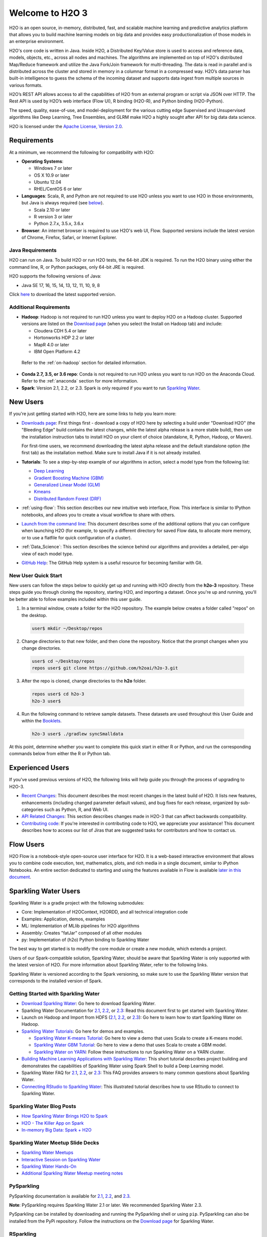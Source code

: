 Welcome to H2O 3
================

H2O is an open source, in-memory, distributed, fast, and scalable machine learning and predictive analytics platform that allows you to build machine learning models on big data and provides easy productionalization of those models in an enterprise environment.

H2O's core code is written in Java. Inside H2O, a Distributed Key/Value store is used to access and reference data, models, objects, etc., across all nodes and machines. The algorithms are implemented on top of H2O's distributed Map/Reduce framework and utilize the Java Fork/Join framework for multi-threading. The data is read in parallel and is distributed across the cluster and stored in memory in a columnar format in a compressed way. H2O’s data parser has built-in intelligence to guess the schema of the incoming dataset and supports data ingest from multiple sources in various formats.

H2O’s REST API allows access to all the capabilities of H2O from an external program or script via JSON over HTTP. The Rest API is used by H2O’s web interface (Flow UI), R binding (H2O-R), and Python binding (H2O-Python).

The speed, quality, ease-of-use, and model-deployment for the various cutting edge Supervised and Unsupervised algorithms like Deep Learning, Tree Ensembles, and GLRM make H2O a highly sought after API for big data data science.

H2O is licensed under the `Apache License, Version 2.0 <http://www.apache.org/licenses/LICENSE-2.0>`_.

Requirements
------------

At a minimum, we recommend the following for compatibility with H2O:

-  **Operating Systems**:

   -  Windows 7 or later
   -  OS X 10.9 or later
   -  Ubuntu 12.04
   -  RHEL/CentOS 6 or later

-  **Languages**: Scala, R, and Python are not required to use H2O unless you want to use H2O in those environments, but Java is always required (see `below <http://docs.h2o.ai/h2o/latest-stable/h2o-docs/welcome.html#java-requirements>`__).

   -  Scala 2.10 or later
   -  R version 3 or later
   -  Python 2.7.x, 3.5.x, 3.6.x 

-  **Browser**: An internet browser is required to use H2O's web UI, Flow. Supported versions include the latest version of Chrome, Firefox, Safari, or Internet Explorer.

Java Requirements
~~~~~~~~~~~~~~~~~

H2O can run on Java. To build H2O or run H2O tests, the 64-bit JDK is required. To run the H2O binary using either the command line, R, or Python packages, only 64-bit JRE is required.

H2O supports the following versions of Java: 

- Java SE 17, 16, 15, 14, 13, 12, 11, 10, 9, 8

Click `here <https://jdk.java.net/archive/>`__ to download the latest supported version.

Additional Requirements
~~~~~~~~~~~~~~~~~~~~~~~

-  **Hadoop**: Hadoop is not required to run H2O unless you want to deploy H2O on a Hadoop cluster. Supported versions are listed on the `Download page <http://www.h2o.ai/download/>`_ (when you select the Install on Hadoop tab) and include:

   -  Cloudera CDH 5.4 or later
   -  Hortonworks HDP 2.2 or later
   -  MapR 4.0 or later
   -  IBM Open Platform 4.2

  Refer to the :ref:`on-hadoop` section for detailed information.

-  **Conda 2.7, 3.5, or 3.6 repo**: Conda is not required to run H2O unless you want to run H2O on the Anaconda Cloud. Refer to the :ref:`anaconda` section for more information.

-  **Spark**: Version 2.1, 2.2, or 2.3. Spark is only required if you want to run `Sparkling Water <https://github.com/h2oai/sparkling-water>`__.


New Users
---------

If you're just getting started with H2O, here are some links to help you
learn more:

-  `Downloads page <http://www.h2o.ai/download/>`_: First things first - download a copy of H2O here by selecting a build under "Download H2O" (the "Bleeding Edge" build contains the latest changes, while the latest alpha release is a more stable build), then use the installation instruction tabs to install H2O on your client of choice (standalone, R, Python, Hadoop, or Maven).

   For first-time users, we recommend downloading the latest alpha release and the default standalone option (the first tab) as the installation method. Make sure to install Java if it is not already installed.

-  **Tutorials**: To see a step-by-step example of our algorithms in action, select a model type from the following list:

   -  `Deep Learning <https://github.com/h2oai/h2o-3/blob/master/h2o-docs/src/product/tutorials/dl/dl.md>`_
   -  `Gradient Boosting Machine (GBM) <https://github.com/h2oai/h2o-3/blob/master/h2o-docs/src/product/tutorials/gbm/gbm.md>`_
   -  `Generalized Linear Model (GLM) <https://github.com/h2oai/h2o-3/blob/master/h2o-docs/src/product/tutorials/glm/glm.md>`_
   -  `Kmeans <https://github.com/h2oai/h2o-3/blob/master/h2o-docs/src/product/tutorials/kmeans/kmeans.md>`_
   -  `Distributed Random Forest (DRF) <https://github.com/h2oai/h2o-3/blob/master/h2o-docs/src/product/tutorials/rf/rf.md>`_

-  :ref:`using-flow`: This section describes our new intuitive web interface, Flow. This interface is similar to IPython notebooks, and allows you to create a visual workflow to share with others.

-  `Launch from the command line <https://github.com/h2oai/h2o-3/blob/master/h2o-docs/src/product/howto/H2O-DevCmdLine.md>`_: This document describes some of the additional options that you can configure when launching H2O (for example, to specify a different directory for saved Flow data, to allocate more memory, or to use a flatfile for quick configuration of a cluster).

-  :ref:`Data_Science`: This section describes the science behind our algorithms and provides a detailed, per-algo view of each model type.

-  `GitHub Help <https://help.github.com/>`_: The GitHub Help system is a useful resource for becoming familiar with Git.

New User Quick Start
~~~~~~~~~~~~~~~~~~~~

New users can follow the steps below to quickly get up and running with H2O directly from the **h2o-3** repository. These steps guide you through cloning the repository, starting H2O, and importing a dataset. Once you're up and running, you'll be better able to follow examples included within this user guide.

1. In a terminal window, create a folder for the H2O repository. The example below creates a folder called "repos" on the desktop.

 .. code-block:: bash

   user$ mkdir ~/Desktop/repos

2. Change directories to that new folder, and then clone the repository. Notice that the prompt changes when you change directories.

 .. code-block:: bash

    user$ cd ~/Desktop/repos
    repos user$ git clone https://github.com/h2oai/h2o-3.git

3. After the repo is cloned, change directories to the **h2o** folder.

 .. code-block:: bash

    repos user$ cd h2o-3
    h2o-3 user$

4. Run the following command to retrieve sample datasets. These datasets are used throughout this User Guide and within the `Booklets <http://www.h2o.ai/resources/>`_.

 .. code-block:: bash

   h2o-3 user$ ./gradlew syncSmalldata

At this point, determine whether you want to complete this quick start in either R or Python, and run the corresponding commands below from either the R or Python tab.

.. tabs::
   .. code-tab:: r R

        # Download and install R:
        # 1. Go to http://cran.r-project.org/mirrors.html.
        # 2. Select your closest local mirror.
        # 3. Select your operating system (Linux, OS X, or Windows).
        # 4. Depending on your OS, download the appropriate file, along with any required packages.
        # 5. When the download is complete, unzip the file and install.

        # Start R
        h2o-3 user$ r
        ...
        Type 'demo()' for some demos, 'help()' for on-line help, or
        'help.start()' for an HTML browser interface to help.
        Type 'q()' to quit R.
        >

        # Copy and paste the following commands in R to download dependency packages.
        > pkgs <- c("methods", "statmod", "stats", "graphics", "RCurl", "jsonlite", "tools", "utils")
        > for (pkg in pkgs) {if (! (pkg %in% rownames(installed.packages()))) { install.packages(pkg) }}

        # Run the following command to load the H2O:
        > library(h2o)

        # Run the following command to initialize H2O on your local machine (single-node cluster) using all available CPUs.
        > h2o.init()
     
        # Import the Iris (with headers) dataset.
        > path <- "smalldata/iris/iris_wheader.csv"
        > iris <- h2o.importFile(path)

        # View a summary of the imported dataset.
        > print(iris)

          sepal_len    sepal_wid    petal_len    petal_wid        class
        -----------  -----------  -----------  -----------  -----------
                5.1          3.5          1.4          0.2  Iris-setosa
                4.9          3            1.4          0.2  Iris-setosa
                4.7          3.2          1.3          0.2  Iris-setosa
                4.6          3.1          1.5          0.2  Iris-setosa
                5            3.6          1.4          0.2  Iris-setosa
                5.4          3.9          1.7          0.4  Iris-setosa
                4.6          3.4          1.4          0.3  Iris-setosa
                5            3.4          1.5          0.2  Iris-setosa
                4.4          2.9          1.4          0.2  Iris-setosa
                4.9          3.1          1.5          0.1  Iris-setosa
        [150 rows x 5 columns]
        >

   .. code-tab:: python

      # Before starting Python, run the following commands to install dependencies.
      # Prepend these commands with `sudo` only if necessary:
      # h2o-3 user$ [sudo] pip install -U requests
      # h2o-3 user$ [sudo] pip install -U tabulate
      # h2o-3 user$ [sudo] pip install -U future

      # Start python:
      # h2o-3 user$ python

      # Run the following commands to import the H2O module:
      >>> import h2o

      # Run the following command to initialize H2O on your local machine (single-node cluster):
      >>> h2o.init()

      # If desired, run the GLM, GBM, or Deep Learning demo(s):
      >>> h2o.demo("glm")
      >>> h2o.demo("gbm")
      >>> h2o.demo("deeplearning")

      # Import the Iris (with headers) dataset:
      >>> path = "smalldata/iris/iris_wheader.csv"
      >>> iris = h2o.import_file(path=path)

      # View a summary of the imported dataset:
      >>> iris.summary
      # sepal_len    sepal_wid    petal_len    petal_wid    class
      # 5.1          3.5          1.4          0.2          Iris-setosa
      # 4.9          3            1.4          0.2          Iris-setosa
      # 4.7          3.2          1.3          0.2          Iris-setosa
      # 4.6          3.1          1.5          0.2          Iris-setosa
      # 5            3.6          1.4          0.2          Iris-setosa
      # 5.4          3.9          1.7          0.4          Iris-setosa
      # 4.6          3.4          1.4          0.3          Iris-setosa
      # 5            3.4          1.5          0.2          Iris-setosa
      # 4.4          2.9          1.4          0.2          Iris-setosa
      # 4.9          3.1          1.5          0.1          Iris-setosa
      #
      # [150 rows x 5 columns]
      # <bound method H2OFrame.summary of >



Experienced Users
-----------------

If you've used previous versions of H2O, the following links will help guide you through the process of upgrading to H2O-3.

-  `Recent Changes <https://github.com/h2oai/h2o-3/blob/master/Changes.md>`_: This document describes the most recent changes in the latest build of H2O. It lists new features, enhancements (including changed parameter default values), and bug fixes for each release, organized by sub-categories such as Python, R, and Web UI.

-  `API Related Changes <api-changes.html>`__: This section describes changes made in H2O-3 that can affect backwards compatibility. 

-  `Contributing code <https://github.com/h2oai/h2o-3/blob/master/CONTRIBUTING.md>`_: If you're interested in contributing code to H2O, we appreciate your assistance! This document describes how to access our list of Jiras that are suggested tasks for contributors and how to contact us.

Flow Users
----------

H2O Flow is a notebook-style open-source user interface for H2O. It is a web-based interactive environment that allows you to combine code execution, text, mathematics, plots, and rich media in a single document, similar to iPython Notebooks. An entire section dedicated to starting and using the features available in Flow is available `later in this document <flow.html>`__.

Sparkling Water Users
---------------------

Sparkling Water is a gradle project with the following submodules:

-  Core: Implementation of H2OContext, H2ORDD, and all technical
   integration code
-  Examples: Application, demos, examples
-  ML: Implementation of MLlib pipelines for H2O algorithms
-  Assembly: Creates "fatJar" composed of all other modules
-  py: Implementation of (h2o) Python binding to Sparkling Water

The best way to get started is to modify the core module or create a new module, which extends a project.

Users of our Spark-compatible solution, Sparkling Water, should be aware that Sparkling Water is only supported with the latest version of H2O. For more information about Sparkling Water, refer to the following links.

Sparkling Water is versioned according to the Spark versioning, so make sure to use the Sparkling Water version that corresponds to the installed version of Spark.

Getting Started with Sparkling Water
~~~~~~~~~~~~~~~~~~~~~~~~~~~~~~~~~~~~

-  `Download Sparkling Water <http://www.h2o.ai/download/>`_: Go here to download Sparkling Water.

-  Sparkling Water Documentation for `2.1 <http://docs.h2o.ai/sparkling-water/2.1/latest-stable/doc/index.html>`__, `2.2 <http://docs.h2o.ai/sparkling-water/2.2/latest-stable/doc/index.html>`__, or `2.3 <http://docs.h2o.ai/sparkling-water/2.3/latest-stable/doc/index.html>`__: Read this document first to get started with Sparkling Water.

-  Launch on Hadoop and Import from HDFS (`2.1 <http://docs.h2o.ai/sparkling-water/2.1/latest-stable/doc/devel/integ_tests.html>`__, `2.2 <http://docs.h2o.ai/sparkling-water/2.2/latest-stable/doc/devel/integ_tests.html>`__, or `2.3 <http://docs.h2o.ai/sparkling-water/2.3/latest-stable/doc/devel/integ_tests.html>`__): Go here to learn how to start Sparkling Water on Hadoop.

-  `Sparkling Water Tutorials <https://github.com/h2oai/sparkling-water/tree/master/examples>`_: Go here for demos and examples.

   -  `Sparkling Water K-means Tutorial <https://github.com/h2oai/sparkling-water/blob/master/examples/src/main/scala/org/apache/spark/examples/h2o/ProstateDemo.scala>`_: Go here to view a demo that uses Scala to create a K-means model.

   -  `Sparkling Water GBM Tutorial <https://github.com/h2oai/sparkling-water/blob/master/examples/src/main/scala/org/apache/spark/examples/h2o/CitiBikeSharingDemo.scala>`_: Go here to view a demo that uses Scala to create a GBM model.

   - `Sparkling Water on YARN <https://www.h2o.ai/blog/sparkling-water-on-yarn-example/>`_: Follow these instructions to run Sparkling Water on a YARN cluster.

-  `Building Machine Learning Applications with Sparkling Water <http://docs.h2o.ai/h2o-tutorials/latest-stable/tutorials/sparkling-water/index.html>`_: This short tutorial describes project building and demonstrates the capabilities of Sparkling Water using Spark Shell to build a Deep Learning model.

-  Sparkling Water FAQ for `2.1 <http://docs.h2o.ai/sparkling-water/2.1/latest-stable/doc/FAQ.html>`__, `2.2 <http://docs.h2o.ai/sparkling-water/2.2/latest-stable/doc/FAQ.html>`__, or `2.3 <http://docs.h2o.ai/sparkling-water/2.3/latest-stable/doc/FAQ.html>`__: This FAQ provides answers to many common questions about Sparkling Water.

-  `Connecting RStudio to Sparkling Water <https://github.com/h2oai/h2o-3/blob/master/h2o-docs/src/product/howto/Connecting_RStudio_to_Sparkling_Water.md>`_: This illustrated tutorial describes how to use RStudio to connect to Sparkling Water.

Sparkling Water Blog Posts
~~~~~~~~~~~~~~~~~~~~~~~~~~~~

-  `How Sparkling Water Brings H2O to Spark <https://www.h2o.ai/blog/how-sparkling-water-brings-h2o-to-spark/>`_

-  `H2O - The Killer App on Spark <https://www.h2o.ai/blog/h2o-killer-application-spark/>`_

-  `In-memory Big Data: Spark + H2O <https://www.h2o.ai/blog/spark-h2o/>`_

Sparkling Water Meetup Slide Decks
~~~~~~~~~~~~~~~~~~~~~~~~~~~~~~~~~~

-  `Sparkling Water Meetups <http://www.slideshare.net/0xdata/spa-43755759>`_

-  `Interactive Session on Sparkling Water <http://www.slideshare.net/0xdata/2014-12-17meetup>`_

-  `Sparkling Water Hands-On <http://www.slideshare.net/0xdata/2014-09-30sparklingwaterhandson>`_

-  `Additional Sparkling Water Meetup meeting notes <https://github.com/h2oai/sparkling-water/tree/master/examples/meetups>`_


PySparkling
~~~~~~~~~~~~

PySparkling documentation is available for `2.1 <http://docs.h2o.ai/sparkling-water/2.1/latest-stable/doc/pysparkling.html>`__, `2.2 <http://docs.h2o.ai/sparkling-water/2.2/latest-stable/doc/pysparkling.html>`__, and `2.3 <http://docs.h2o.ai/sparkling-water/2.3/latest-stable/doc/pysparkling.html>`__.

**Note**: PySparkling requires Sparkling Water 2.1 or later. We recommended Sparkling Water 2.3. 

PySparkling can be installed by downloading and running the PySparkling shell or using ``pip``. PySparkling can also be installed from the PyPi repository. Follow the instructions on the `Download page <http://h2o.ai/download>`__ for Sparkling Water.

RSparkling
~~~~~~~~~~

The rsparkling R package is an extension package for sparklyr that creates an R front-end for the Sparkling Water package from H2O. This provides an interface to H2O’s high performance, distributed machine learning algorithms on Spark using R.

This package implements basic functionality (creating an H2OContext, showing the H2O Flow interface, and converting between Spark DataFrames and H2O Frames). The main purpose of this package is to provide a connector between sparklyr and H2O’s machine learning algorithms.

The rsparkling package uses sparklyr for Spark job deployment and initialization of Sparkling Water. After that, users can use the regular H2O R package for modeling. 

Refer to the `Sparkling Water User Guide <http://docs.h2o.ai/#sparkling-water>`__ for more information.

Python Users
--------------

Pythonistas will be glad to know that H2O now provides support for this popular programming language. Python users can also use H2O with IPython notebooks. For more information, refer to the following links.

-  Instructions for using H2O with Python are available in the `Downloading and Installing H2O <downloading.html#install-in-python>`__ section and on the `H2O Download page <http://www.h2o.ai/download>`__. Select the version you want to install (latest stable release or nightly build), then click the **Install in Python** tab.

-  `Python docs <../h2o-py/docs/index.html>`_: This document represents the definitive guide to using
   Python with H2O.

-   `Grid Search in Python <https://github.com/h2oai/h2o-3/blob/master/h2o-py/demos/H2O_tutorial_eeg_eyestate.ipynb>`_: This notebook demonstrates the use of grid search in Python.

.. _anaconda:

Anaconda Cloud Users
~~~~~~~~~~~~~~~~~~~~

You can run H2O in an Anaconda Cloud environment. Conda 2.7, 3.5, and 3.6 repos are supported as are a number of H2O versions. Refer to `https://anaconda.org/h2oai/h2o/files <https://anaconda.org/h2oai/h2o/files>`__ to view a list of available H2O versions. Anaconda users can refer to the `Install on Anaconda Cloud <downloading.html#install-on-anaconda-cloud>`__ section for information about installing H2O in an Anaconda Cloud.

R Users
-------

Currently, the only version of R that is known to be incompatible with H2O is R version 3.1.0 (codename "Spring Dance"). If you are using that version, we recommend upgrading the R version before using H2O.

To check which version of H2O is installed in R, use ``versions::installed.versions("h2o")``.

-  `R User HTML <../h2o-r/docs/index.html>`__ and `R User PDF <../h2o-r/h2o_package.pdf>`__ Documentation: This document contains all commands in the H2O package for R, including examples and arguments. It represents the definitive guide to using H2O in R.

-  `Connecting RStudio to Sparkling Water <https://github.com/h2oai/h2o-3/blob/master/h2o-docs/src/product/howto/Connecting_RStudio_to_Sparkling_Water.md>`_: This illustrated tutorial describes how to use RStudio to connect to Sparkling Water.

-  `RStudio Cheat Sheet <https://github.com/rstudio/cheatsheets/raw/master/h2o.pdf>`__: Download this PDF to keep as a quick reference when using H2O in R.  

**Note**: If you are running R on Linux, then you must install ``libcurl``, which allows H2O to communicate with R. We also recommend disabling SElinux and any firewalls, at least initially until you have confirmed H2O can initialize.

- On Ubuntu, run: ``apt-get install libcurl4-openssl-dev``
- On CentOs, run: ``yum install libcurl-devel``

API Users
---------

API users will be happy to know that the APIs have been more thoroughly documented in the latest release of H2O and additional capabilities (such as exporting weights and biases for Deep Learning models) have been added.

REST APIs are generated immediately out of the code, allowing users to implement machine learning in many ways. For example, REST APIs could be used to call a model created by sensor data and to set up auto-alerts if the sensor data falls below a specified threshold.

-  `H2O 3 REST API Overview <https://github.com/h2oai/h2o-3/blob/master/h2o-docs/src/api/REST/h2o_3_rest_api_overview.md>`_: This document describes how the REST API commands are used in H2O, versioning, experimental APIs, verbs, status codes, formats, schemas, payloads, metadata, and examples.

-  `REST API Reference <rest-api-reference.html>`_: This document represents the definitive guide to the H2O REST API.

-  `REST API Schema Reference <rest-api-reference.html#schema-reference>`_: This document represents the definitive guide to the H2O REST API schemas.

Java Users
--------------

H2O-3 is supported with Java 8 and later. For Java developers, the following resources will help you create your own custom app that uses H2O.

-  `H2O Core Java Developer Documentation <../h2o-core/javadoc/index.html>`_: The definitive Java API guide
   for the core components of H2O.

-  `H2O Algos Java Developer Documentation <../h2o-algos/javadoc/index.html>`_: The definitive Java API guide
   for the algorithms used by H2O.

-  `h2o-genmodel (POJO/MOJO) Javadoc <../h2o-genmodel/javadoc/index.html>`_: Provides a step-by-step guide to creating and implementing POJOs or MOJOs in a Java application.

Developers
----------

If you're looking to use H2O to help you develop your own apps, the following links will provide helpful references.

H2O's build is completely managed by Gradle. Any IDEA with Gradle support is sufficient for H2O-3 development. The latest versions of IntelliJ IDEA have been thoroughly tested and are proven to work well. 
Just open the folder with H2O-3 in IntellliJ IDEA, and it will automatically recognize that Gradle is required and will import the project. The Gradle wrapper present in the repository itself may be used manually/directly to build and test if required.

For JUnit tests to pass, you may need multiple H2O nodes. Create a "Run/Debug" configuration with the following parameters:

.. code-block:: bash

    Type: Application
    Main class: H2OApp
    Use class path of module: h2o-app

After starting multiple "worker" node processes in addition to the JUnit test process, they will cloud up and run the multi-node JUnit tests.

-  `Developer Documentation <https://github.com/h2oai/h2o-3#4-building-h2o-3>`_: Detailed instructions on how to build and
   launch H2O, including how to clone the repository, how to pull from the repository, and how to install required dependencies.

-  You can view instructions for using H2O with Maven on the `Download page <http://www.h2o.ai/download>`__. Select the version of H2O you want to install (latest stable release or nightly build), then click the **Use from Maven** tab.

-  `Maven install <https://github.com/h2oai/h2o-3/blob/master/build.gradle>`_: This page provides information on how to build a version of H2O that generates the correct IDE files.

-  `apps.h2o.ai <http://apps.h2o.ai/>`_: Apps.h2o.ai is designed to support application developers via events, networking opportunities, and a new, dedicated website comprising developer kits and technical specs, news, and product spotlights.

-  `H2O Droplet Project Templates <https://github.com/h2oai/h2o-droplets>`_: This page provides template info for projects created in Java, Scala, or Sparkling Water.

-  `Hacking Algos <https://www.h2o.ai/blog/hacking-algorithms-in-h2o-with-cliff/>`_: This blog post by Cliff walks you through building a new algorithm, using K-Means, Quantiles, and Grep as examples.

-  `KV Store Guide <https://www.h2o.ai/blog/kv-store-memory-analytics-part-2-2/>`_: Learn more about performance characteristics when implementing new algorithms.

-  `Contributing code <https://github.com/h2oai/h2o-3/blob/master/CONTRIBUTING.md>`_: If you're interested in contributing code to H2O, we appreciate your assistance! This document describes how to access our list of Jiras that contributors can work on and how to contact us. **Note**: To access this link, you must have an `Atlassian account <https://id.atlassian.com/signup?application=mac&tenant=&continue=https%3A%2F%2Fmy.atlassian.com>`__.

.. _on-hadoop:

Hadoop Users
------------

This section describes how to use H2O on Hadoop.

Supported Versions
~~~~~~~~~~~~~~~~~~

-  CDH 5.4
-  CDH 5.5
-  CDH 5.6
-  CDH 5.7
-  CDH 5.8
-  CDH 5.9
-  CDH 5.10
-  CDH 5.13
-  CDH 5.14
-  CDH 5.15
-  CDH 5.16
-  CDH 6.0
-  CDH 6.1
-  CDH 6.2
-  CDH 6.3
-  HDP 2.2
-  HDP 2.3
-  HDP 2.4
-  HDP 2.5
-  HDP 2.6
-  HDP 3.0
-  HDP 3.1
-  MapR 4.0
-  MapR 5.0
-  MapR 5.1
-  MapR 5.2
-  MapR 6.0
-  MapR 6.1
-  IOP 4.2

**Important Points to Remember**:

-  The command used to launch H2O differs from previous versions. (Refer to the `Walkthrough`_ section.)
-  Launching H2O on Hadoop requires at least 6 GB of memory
-  Each H2O node runs as a mapper
-  Run only one mapper per host
-  There are no combiners or reducers
-  Each H2O cluster must have a unique job name
-  ``-mapperXmx``, ``-nodes``, and ``-output`` are required
-  Root permissions are not required - just unzip the H2O .zip file on any single node

Prerequisite: Open Communication Paths
~~~~~~~~~~~~~~~~~~~~~~~~~~~~~~~~~~~~~~

H2O communicates using two communication paths. Verify these are open and available for use by H2O.

**Path 1: mapper to driver**

Optionally specify this port using the ``-driverport`` option in the ``hadoop jar`` command (see "Hadoop Launch Parameters" below). This port is opened on the driver host (the host where you entered the ``hadoop jar`` command). By default, this port is chosen randomly by the operating system. If you don't want to specify an exact port but you still want to restrict the port to a certain range of ports, you can use the option ``-driverportrange``.

**Path 2: mapper to mapper**

Optionally specify this port using the ``-baseport`` option in the ``hadoop jar`` command (refer to `Hadoop Launch Parameters`_ below. This port and the next subsequent port are opened on the mapper hosts (the Hadoop worker nodes) where the H2O mapper nodes are placed by the Resource Manager. By default, ports 54321 and 54322 are used.

The mapper port is adaptive: if 54321 and 54322 are not available, H2O will try 54323 and 54324 and so on. The mapper port is designed to be adaptive because sometimes if the YARN cluster is low on resources, YARN will place two H2O mappers for the same H2O cluster request on the same physical host. For this reason, we recommend opening a range of more than two ports (20 ports should be sufficient).

-----------------------

.. _Walkthrough:

Walkthrough
~~~~~~~~~~~

The following steps show you how to download or build H2O with Hadoop and the parameters involved in launching H2O from the command line.

1. Download the latest H2O release for your version of Hadoop. Refer to the `H2O on Hadoop <http://www.h2o.ai/download>`__ tab of the download page for either the latest stable release or the nightly bleeding edge release.

2. Prepare the job input on the Hadoop Node by unzipping the build file and changing to the directory with the Hadoop and H2O's driver jar files.

  .. code-block:: bash

       unzip h2o-{{project_version}}-*.zip
       cd h2o-{{project_version}}-*

3. To launch H2O nodes and form a cluster on the Hadoop cluster, run:

  .. code-block:: bash

     hadoop jar h2odriver.jar -nodes 1 -mapperXmx 6g

   The above command launches a 6g node of H2O. We recommend you launch the cluster with at least four times the memory of your data file size.

   -  *mapperXmx* is the mapper size or the amount of memory allocated to each node. Specify at least 6 GB.

   -  *nodes* is the number of nodes requested to form the cluster.

   -  *output* is the name of the directory created each time a H2O cluster is created so it is necessary for the name to be unique each time it is launched.

4. To monitor your job, direct your web browser to your standard job tracker Web UI. To access H2O's Web UI, direct your web browser to one of the launched instances. If you are unsure where your JVM is launched, review the output from your command after the nodes have clouded up and formed a cluster. Any of the nodes' IP addresses will work as there is no master node.

  .. code-block:: bash

       Determining driver host interface for mapper->driver callback...
       [Possible callback IP address: 172.16.2.181]
       [Possible callback IP address: 127.0.0.1]
       ...
       Waiting for H2O cluster to come up...
       H2O node 172.16.2.184:54321 requested flatfile
       Sending flatfiles to nodes...
        [Sending flatfile to node 172.16.2.184:54321]
       H2O node 172.16.2.184:54321 reports H2O cluster size 1
       H2O cluster (1 nodes) is up
       Blocking until the H2O cluster shuts down...

.. _Hadoop Launch Parameters:

Hadoop Launch Parameters
~~~~~~~~~~~~~~~~~~~~~~~~

-  ``-h | -help``: Display help
-  ``-jobname <JobName>``: Specify a job name for the Jobtracker to use; the default is ``H2O_nnnnn`` (where n is chosen randomly)
-  ``-principal <kerberos principal> -keytab <keytab path> | -run_as_user <hadoop username>``: Optionally specify a Kerberos principal and keytab or specify the ``run_as_user`` parameter to start clusters on behalf of the user/principal. Note that using ``run_as_user`` implies that the Hadoop cluster does not have Kerberos. 
-  ``-driverif <IP address of mapper -> driver callback interface>``: Specify the IP address for callback messages from the mapper to the driver.
-  ``-driverport <port of mapper -> callback interface>``: Specify the port number for callback messages from the mapper to the driver.
-  ``-driverportrange <range portX-portY of mapper-> callback interface>``: Specify the allowed port range of the driver callback interface, eg. 50000-55000.
-  ``-network <IPv4Network1>[,<IPv4Network2>]``: Specify the IPv4 network(s) to bind to the H2O nodes; multiple networks can be specified to force H2O to use the specified host in the Hadoop cluster. ``10.1.2.0/24`` allows 256 possibilities.
-  ``-timeout <seconds>``: Specify the timeout duration (in seconds) to wait for the cluster to form before failing. **Note**: The default value is 120 seconds; if your cluster is very busy, this may not provide enough time for the nodes to launch. If H2O does not launch, try increasing this value (for example, ``-timeout 600``).
-  ``-disown``: Exit the driver after the cluster forms.

    **Note**: For Qubole users who include the ``-disown`` flag, if your cluster is dying right after launch, add ``-Dmapred.jobclient.killjob.onexit=false`` as a launch parameter.

-  ``-notify <notification file name>``: Specify a file to write when the cluster is up. The file contains the IP and port of the embedded web server for one of the nodes in the cluster. All mappers must start before the H2O cluster is considered "up".
-  ``-mapperXmx <per mapper Java Xmx heap size>``: Specify the amount of memory to allocate to H2O (at least 6g).
-  ``-extramempercent``: Specify the extra memory for internal JVM use outside of the Java heap. This is a percentage of ``mapperXmx``. **Recommendation**: Set this to a high value when running XGBoost, for example, 120. 
-  ``-n | -nodes <number of H2O nodes>``: Specify the number of nodes.
-  ``-nthreads <maximum number of vcores>``: Specify the maximum number of parallel threads of execution. This is usually capped by the max number of vcores.
-  ``-baseport <initialization port for H2O nodes>``: Specify the initialization port for the H2O nodes. The default is ``54321``.
-  ``-license <license file name>``: Specify the directory of local filesytem location and the license file name.
-  ``-o | -output <HDFS output directory>``: Specify the HDFS directory for the output.
-  ``-flow_dir <Saved Flows directory>``: Specify the directory for saved flows. By default, H2O will try to find the HDFS home directory to use as the directory for flows. If the HDFS home directory is not found, flows cannot be saved unless a directory is specified using ``-flow_dir``.
-  ``-port_offset <num>``: This parameter allows you to specify the relationship of the API port ("web port") and the internal communication port. The h2o port and API port are derived from each other, and we cannot fully decouple them. Instead, we allow you to specify an offset such that h2o port = api port + offset. This allows you to move the communication port to a specific range that can be firewalled.
-  ``-proxy``: Enables Proxy mode.
-  ``-report_hostname``: This flag allows the user to specify the machine hostname instead of the IP address when launching H2O Flow. This option can only be used when H2O on Hadoop is started in Proxy mode (with ``-proxy``).

**JVM arguments**

 -  ``-ea``: Enable assertions to verify boolean expressions for error detection.
 -  ``-verbose:gc``: Include heap and garbage collection information in the logs. Deprecated in Java 9, removed in Java 10.
 -  ``-XX:+PrintGCDetails``: Include a short message after each garbage collection. Deprecated in Java 9, removed in Java 10.
 -  ``-Xlog:gc=info``: Prints garbage collection information into the logs. Introduced in Java 9. Usage enforced since Java 10. A replacement for ``-verbose:gc`` and ``-XX:+PrintGCDetails`` tags which are deprecated in Java 9 and removed in Java 10.

Accessing S3 Data from Hadoop
~~~~~~~~~~~~~~~~~~~~~~~~~~~~~

H2O launched on Hadoop can access S3 Data in addition to to HDFS. To enable access, follow the instructions below.

Edit Hadoop's ``core-site.xml``, then set the ``HADOOP_CONF_DIR`` environment property to the directory containing the ``core-site.xml`` file. For an example ``core-site.xml`` file, refer to :ref:`Core-site.xml`. Typically, the configuration directory for most Hadoop distributions is ``/etc/hadoop/conf``.

You can also pass the S3 credentials when launching H2O with the Hadoop jar command. Use the ``-D`` flag to pass the credentials:

.. code-block:: bash

  hadoop jar h2odriver.jar -Dfs.s3.awsAccessKeyId="${AWS_ACCESS_KEY}" -Dfs.s3n.awsSecretAccessKey="${AWS_SECRET_KEY}" -n 3 -mapperXmx 10g  -output outputDirectory

where ``AWS_ACCESS_KEY`` represents your user name and ``AWS_SECRET_KEY`` represents your password.

Then import the data with the S3 URL path:

-  To import the data from the Flow API:

  .. code-block:: bash

       importFiles [ "s3:/path/to/bucket/file/file.tab.gz" ]

-  To import the data from the R API:

  .. code-block:: bash

       h2o.importFile(path = "s3://bucket/path/to/file.csv")

-  To import the data from the Python API:

  .. code-block:: bash

       h2o.import_frame(path = "s3://bucket/path/to/file.csv")

YARN Best Practices
~~~~~~~~~~~~~~~~~~~

YARN (Yet Another Resource Manager) is a resource management framework. H2O can be launched as an application on YARN. If you want to run H2O on Hadoop, essentially, you are running H2O on YARN. If you are not currently using YARN to manage your cluster resources, we strongly recommend it.

Using H2O with YARN
'''''''''''''''''''

When you launch H2O on Hadoop using the ``hadoop jar`` command, YARN allocates the necessary resources to launch the requested number of nodes. H2O launches as a MapReduce (V2) task, where each mapper is an H2O node of the specified size.

``hadoop jar h2odriver.jar -nodes 1 -mapperXmx 6g -output hdfsOutputDirName``

Occasionally, YARN may reject a job request. This usually occurs because either there is not enough memory to launch the job or because of an incorrect configuration.

If YARN rejects the job request, try launching the job with less memory to see if that is the cause of the failure. Specify smaller values for ``-mapperXmx`` (we recommend a minimum of ``2g``) and ``-nodes`` (start with ``1``) to confirm that H2O can launch successfully.

To resolve configuration issues, adjust the maximum memory that YARN will allow when launching each mapper. If the cluster manager settings are configured for the default maximum memory size but the memory required for the request exceeds that amount, YARN will not launch and H2O will time out. If you are using the default configuration, change the configuration settings in your cluster manager to specify memory allocation when launching mapper tasks. To calculate the amount of memory required for a successful launch, use the following formula:

    YARN container size (``mapreduce.map.memory.mb``) = ``-mapperXmx`` value + (``-mapperXmx`` \* ``-extramempercent`` [default is 10%])

The ``mapreduce.map.memory.mb`` value must be less than the YARN memory configuration values for the launch to succeed.

Configuring YARN
''''''''''''''''

**For Cloudera, configure the settings in Cloudera Manager. Depending on how the cluster is configured, you may need to change the settings for more than one role group.**

1. Click **Configuration** and enter the following search term in quotes: **yarn.nodemanager.resource.memory-mb**.

2. Enter the amount of memory (in GB) to allocate in the **Value** field. If more than one group is listed, change the values for all listed groups.

   .. figure:: images/TroubleshootingHadoopClouderayarnnodemgr.png
      :alt: Cloudera Configuration

3. Click the **Save Changes** button in the upper-right corner.

4. Enter the following search term in quotes: **yarn.scheduler.maximum-allocation-mb**

5. Change the value, click the **Save Changes** button in the upper-right corner, and redeploy.

  .. figure:: images/TroubleshootingHadoopClouderayarnscheduler.png
     :alt: Cloudera Configuration

**For Hortonworks,**
`configure <http://docs.hortonworks.com/HDPDocuments/Ambari-1.6.0.0/bk_Monitoring_Hadoop_Book/content/monitor-chap2-3-3_2x.html>`__ **the settings in Ambari.**

1. Select **YARN**, then click the **Configs** tab.

2. Select the group.

3. In the **Node Manager** section, enter the amount of memory (in MB) to allocate in the **yarn.nodemanager.resource.memory-mb** entry field.

  .. figure:: images/TroubleshootingHadoopAmbariNodeMgr.png
     :alt: Ambari Configuration

4. In the **Scheduler** section, enter the amount of memory (in MB) to allocate in the **yarn.scheduler.maximum-allocation-mb** entry field.

  .. figure:: images/TroubleshootingHadoopAmbariyarnscheduler.png
     :alt: Ambari Configuration

5. Click the **Save** button at the bottom of the page and redeploy the cluster.

**For MapR:**

1. Edit the **yarn-site.xml** file for the node running the ResourceManager.

2. Change the values for the ``yarn.nodemanager.resource.memory-mb`` and ``yarn.scheduler.maximum-allocation-mb`` properties.

3. Restart the ResourceManager and redeploy the cluster.

To verify the values were changed, check the values for the following properties:

.. code-block:: bash

     - <name>yarn.nodemanager.resource.memory-mb</name>
     - <name>yarn.scheduler.maximum-allocation-mb</name>

Limiting CPU Usage
''''''''''''''''''

To limit the number of CPUs used by H2O, use the ``-nthreads`` option and specify the maximum number of CPUs for a single container to use. The following example limits the number of CPUs to four:

``hadoop jar h2odriver.jar -nthreads 4 -nodes 1 -mapperXmx 6g -output hdfsOutputDirName``

**Note**: The default is 4\*the number of CPUs. You must specify at least four CPUs; otherwise, the following error message displays: ``ERROR: nthreads invalid (must be >= 4)``

Specifying Queues
'''''''''''''''''

If you do not specify a queue when launching H2O, H2O jobs are submitted to the default queue. Jobs submitted to the default queue have a lower priority than jobs submitted to a specific queue.

To specify a queue with Hadoop, enter ``-Dmapreduce.job.queuename=<my-h2o-queue>`` (where ``<my-h2o-queue>`` is the name of the queue) when launching Hadoop.

For example,

.. code-block:: bash

  hadoop jar h2odriver.jar -Dmapreduce.job.queuename=<my-h2o-queue> -nodes <num-nodes> -mapperXmx 6g -output hdfsOutputDirName

Specifying Output Directories
'''''''''''''''''''''''''''''

To prevent overwriting multiple users' files, each job must have a unique output directory name. Change the ``-output hdfsOutputDir`` argument (where ``hdfsOutputDir`` is the name of the directory.

Alternatively, you can delete the directory (manually or by using a script) instead of creating a unique directory each time you launch H2O.

Customizing YARN
''''''''''''''''

Most of the configurable YARN variables are stored in ``yarn-site.xml``. To prevent settings from being overridden, you can mark a config as "final." If you change any values in ``yarn-site.xml``, you must restart YARN to confirm the changes.

Accessing Logs
''''''''''''''

Access logs for a YARN job with the ``yarn logs -applicationId <application_id>`` command from a terminal.  Note that this command must be run by the same userid as the job owner, and only after the job has finished.

How H2O runs on YARN
~~~~~~~~~~~~~~~~~~~~

Let's say that you have a Hadoop cluster with six worker nodes and six HDFS nodes.
For architectural diagramming purposes, the worker nodes and HDFS nodes are shown as separate blocks in the block diagram,
but they may actually be running on the same physical machines.
The ``hadoop jar`` command that you run on the edge node talks to the YARN Resource Manager to launch an H2O MRv2 (MapReduce v2) job.
The Resource Manager places the requested number of H2O nodes (aka MRv2 mappers, aka YARN containers) -- three in this example -- on worker nodes.
See the picture below:

  .. figure:: images/h2o-on-yarn-1.png

Once the H2O job's nodes all start, they find each other and create an H2O cluster (as shown by the dark blue line encircling the three H2O nodes).
The three H2O nodes work together to perform distributed Machine Learning functions as a group, as shown below.

Note how the three worker nodes that are not part of the H2O job have been removed from the picture below for explanatory purposes.
They aren't part of the compute and memory resources used by the H2O job.
The full complement of HDFS is still available, however:

  .. figure:: images/h2o-on-yarn-2.png

Data is then read in from HDFS *once* (as shown by the red lines), and stored as distributed H2O Frames in H2O's in-memory column-compressed Distributed Key/Value (DKV) store.  See the picture below:

  .. figure:: images/h2o-on-yarn-3.png

Machine Learning algorithms can then run very fast in a parallel and distributed way (as shown by the light blue lines).
They iteratively sweep over the data over and over again to build models, which is why the in-memory storage makes H2O fast.

Note how the HDFS nodes have been removed from the picture below for explanatory purposes, to emphasize that the data lives in memory during the model training process:

  .. figure:: images/h2o-on-yarn-4.png

Hadoop and AWS
~~~~~~~~~~~~~~

AWS access credential configuration is provided to H2O by the Hadoop environment itself. There are a number of Hadoop distributions, and each distribution supports different means/providers to configure access to AWS. It is considered best practice to follow you Hadoop provider's guide.

Since Apache Hadoop 2.8, accessing multiple buckets with distinct credentials by means of the S3A protocol is possible. Please refer to the `Hadoop documentation <https://hadoop.apache.org/docs/current/hadoop-aws/tools/hadoop-aws/index.html>`__ for more information. Users of derived distributions are advised to follow the respective documentation of their distribution and the specific version they use.

Docker Users
------------

This section describes how to use H2O on Docker and walks you through the followings steps:

-  Installing Docker on Mac or Linux OS
-  Creating and modifying the Dockerfile
-  Building a Docker image from the Dockerfile
-  Running the Docker build
-  Launching H2O
-  Accessing H2O from the web browser or from R/Python

Prerequisites
~~~~~~~~~~~~~

-  Linux kernel version 3.8+ or Mac OS X 10.6+
-  VirtualBox
-  Latest version of Docker is installed and configured
-  Docker daemon is running - enter all commands below in the Docker
   daemon window
-  Using ``User`` directory (not ``root``)

**Notes**:

-  Older Linux kernel versions are known to cause kernel panics that break Docker. There are ways around it, but these should be attempted at your own risk. To check the version of your kernel, run ``uname -r`` at the command prompt. The walkthrough that follows has been tested on a Mac OS X 10.10.1.
-  The Dockerfile always pulls the latest H2O release.
-  The Docker image only needs to be built once.

Walkthrough
~~~~~~~~~~~

**Step 1 - Install and Launch Docker**

Depending on your OS, select the appropriate installation method:

-  `Mac
   Installation <https://docs.docker.com/installation/mac/#installation>`__. **Note**: By default, Docker allocates 2GB of memory for Mac installations. Be sure to increase this value. We normally suggest 3-4 times the size of the dataset for the amount of memory required.     
-  `Ubuntu
   Installation <https://docs.docker.com/installation/ubuntulinux/>`__
-  `Other OS Installations <https://docs.docker.com/installation/>`__

**Step 2 - Create or Download Dockerfile**

**Note**: If the following commands do not work, prepend them with ``sudo``.

1. Create a folder on the Host OS to host your Dockerfile by running:

.. todo:: figure out if branch_name is getting replaced with the actual branch_name or how to set that up

 .. code-block:: bash

      mkdir -p /data/h2o-{{branch_name}}

2. Next, either download or create a Dockerfile, which is a build recipe that builds the container.

 Download and use our `Dockerfile template <https://github.com/h2oai/h2o-3/blob/master/Dockerfile>`__ by running:

  .. code-block:: bash

      cd /data/h2o-{{branch_name}}
      wget https://raw.githubusercontent.com/h2oai/h2o-3/master/Dockerfile

  The Dockerfile:

    -  obtains and updates the base image (Ubuntu 14.04)
    -  installs Java 8
    -  obtains and downloads the H2O build from H2O's S3 repository
    -  exposes ports 54321 and 54322 in preparation for launching H2O on those ports

**Step 3 - Build Docker image from Dockerfile**

From the **/data/h2o-{{branch\_name}}** directory, run the following. Note below that ``v5`` represents the current version number.

 .. code-block:: bash

    docker build -t "h2o.ai/{{branch_name}}:v5" .

Because it assembles all the necessary parts for the image, this process can take a few minutes.

**Step 4 - Run Docker Build**

On a Mac, use the argument ``-p 54321:54321`` to expressly map the port 54321. This is not necessary on Linux. Note below that ``v5`` represents the version number.

 .. code-block:: bash

    docker run -ti -p 54321:54321 h2o.ai/{{branch_name}}:v5 /bin/bash

**Step 5 - Launch H2O**

Navigate to the ``/opt`` directory and launch H2O. Change the value of ``-Xmx`` to the amount of memory you want to allocate to the H2O instance. By default, H2O launches on port 54321. 

 .. code-block:: bash

    cd /opt
    java -Xmx1g -jar h2o.jar

**Step 6 - Access H2O from the web browser or R**

-  **On Linux**: After H2O launches, copy and paste the IP address and port of the H2O instance into the address bar of your browser. In the following example, the IP is ``172.17.0.5:54321``.

   .. code-block:: bash

     03:58:25.963 main      INFO WATER: Cloud of size 1 formed [/172.17.0.5:54321 (00:00:00.000)]

-  **On OSX**: Locate the IP address of the Docker's network (``192.168.59.103`` in the following examples) that bridges to your Host OS by opening a new Terminal window (not a bash for your container) and running ``boot2docker ip``.

   .. code-block:: bash

     $ boot2docker ip
     192.168.59.103

You can also view the IP address (``192.168.99.100`` in the example below) by scrolling to the top of the Docker daemon window:

::


                            ##         .
                      ## ## ##        ==
                   ## ## ## ## ##    ===
               /"""""""""""""""""\___/ ===
          ~~~ {~~ ~~~~ ~~~ ~~~~ ~~~ ~ /  ===- ~~~
               \______ o           __/
                 \    \         __/
                  \____\_______/


    docker is configured to use the default machine with IP 192.168.99.100
    For help getting started, check out the docs at https://docs.docker.com

After obtaining the IP address, point your browser to the specified ip address and port to open Flow. In R and Python, you can access the instance by installing the latest version of the H2O R or Python package and then initializing H2O:


.. tabs::
   .. code-tab:: r R

        # Initialize H2O
        library(h2o)
        dockerH2O <- h2o.init(ip = "192.168.59.103", port = 54321)

   .. code-tab:: python

        # Initialize H2O 
        import h2o
        docker_h2o = h2o.init(ip = "192.168.59.103", port = 54321) 


Kubernetes Integration
----------------------

H2O nodes must be treated as stateful by the Kubernetes environment because H2O is a stateful application. H2O nodes are, therefore, spawned together and deallocated together as a single unit. Subsequently, Kubernetes tooling for stateless applications is not applicable to H2O. In Kubernetes, a set of pods sharing a common state is named as a StatefulSet.

H2O Pods deployed on Kubernetes cluster require a `headless service <https://kubernetes.io/docs/concepts/services-networking/service/#headless-services>`__ for H2O Node discovery. The headless service, instead of load-balancing incoming requests to the underlying H2O pods, returns a set of adresses of all the underlying pods.

.. figure:: images/h2o-k8s-clustering.png

Requirements
~~~~~~~~~~~~

To spawn an H2O cluster inside of a Kubernetes cluster, the following are needed:

- A Kubernetes cluster: either local development (e.g. `ks3 <https://k3s.io/>`__) or easy start (e.g. `OpenShift <https://www.openshift.com/>`__ by RedHat).
- A Docker image with H2O inside.
- A Kubernetes deployment definition with a `StatefulSet <https://kubernetes.io/docs/tutorials/stateful-application/basic-stateful-set/>`__ of H2O pods and a headless service.

Creating the Docker Image
~~~~~~~~~~~~~~~~~~~~~~~~~

A simple Docker container with H2O running on startup is enough:

.. code:: bash

  FROM ubuntu:latest
  ARG H2O_VERSION
  RUN apt-get update \
    && apt-get install default-jdk unzip wget -y
  RUN wget http://h2o-release.s3.amazonaws.com/h2o/rel-zahradnik/1/h2o-${H2O_VERSION}
    && unzip h2o-${H2O_VERSION}.zip
  ENV H2O_VERSION ${H2O_VERSION}
  CMD java -jar h2o-${H2O_VERSION}/h2o.jar

To build the Docker image, use ``docker build . -t {image-name} --build-arg H2O_VERSION=3.30.0.1``. Make sure to replace ``{image-name}`` with the meaningful H2O deployment name. **Note:** For the rest of this example, the Docker image will be named ``h2o-k8s``.

Creating the Headless Service
~~~~~~~~~~~~~~~~~~~~~~~~~~~~~

First, a headless service must be created on Kubernetes:

.. code:: bash

  apiVersion: v1
  kind: Service
  metadata:
    name: h2o-service
  spec:
    type: ClusterIP
    clusterIP: None
    selector:
      app: h2o-k8s
    ports:
    - protocol: TCP
      port: 54321

The ``clusterIP: None`` setting defines the service as headless. 

The ``port: 54321`` setting is the default H2O port. Users and client libraries use this port to talk to the H2O cluster.

The ``app: h2o-k8s`` setting is of **great importance** because it is the name of the application with H2O pods inside. While the name is arbitrarily chosen for this example, it **must** correspond to the chosen H2O deployment name. 

Creating the H2O Deployment
~~~~~~~~~~~~~~~~~~~~~~~~~~~

We strongly recommended running H2O as a `StatefulSet <https://kubernetes.io/docs/concepts/workloads/controllers/statefulset/>`__ on a Kubernetes cluster. Treating H2O nodes as stateful ensures that:

- H2O nodes are treated as a single unit. They will be brought up and down gracefully and together.
- No attempts will be made by a K8S healthcheck to restart individual H2O nodes in case of an error.
- The cluster will be restared as a whole (if required).
- Persistent storages and volumes associated with the StatefulSet of H2O nodes will not be deleted once the cluster is brought down.

.. code:: bash

  apiVersion: apps/v1
  kind: StatefulSet
  metadata:
    name: h2o-stateful-set
    namespace: h2o-statefulset
  spec:
    serviceName: h2o-service
    podManagementPolicy: "Parallel"
    replicas: 3
    selector:
      matchLabels:
        app: h2o-k8s
    template:
      metadata:
        labels:
          app: h2o-k8s
      spec:
        terminationGracePeriodSeconds: 10
        containers:
          - name: h2o-k8s
            image: 'h2oai/h2o-open-source-k8s:latest'
            resources:
              requests:
                memory: "4Gi"
            ports:
              - containerPort: 54321
                protocol: TCP
            env:
            - name: H2O_KUBERNETES_SERVICE_DNS
              value: h2o-service.h2o-statefulset.svc.cluster.local
            - name: H2O_NODE_LOOKUP_TIMEOUT
              value: '180'
            - name: H2O_NODE_EXPECTED_COUNT
              value: '3'

The environment variables used are described below:

- ``H2O_KUBERNETES_SERVICE_DNS`` - **[MANDATORY]** Crucial for the clustering to work. The format usually follows the ``<service-name>.<project-name>.svc.cluster.local`` pattern. This setting enables H2O node discovery via DNS. It must be modified to match the name of the headless service created. Also, pay attention to the rest of the address. It must match the specifics of your Kubernetes implementation.
- ``H2O_NODE_LOOKUP_TIMEOUT`` - **[OPTIONAL]** Node lookup constraint. Specify the time before the node lookup times out.
- ``H2O_NODE_EXPECTED_COUNT`` - **[OPTIONAL]** Node lookup constraint. This is the expected number of H2O pods to be discovered.
- ``H2O_KUBERNETES_API_PORT`` - **[OPTIONAL]** Port for Kubernetes API checks to listen on. Defaults to 8080.

If none of the optional lookup constraints are specified, a sensible default node lookup timeout will be set - currently
defaults to 3 minutes. If any of the lookup constraints are defined, the H2O node lookup is terminated on whichever
condition is met first.

In the above example, ``'h2oai/h2o-open-source-k8s:latest'`` retrieves the latest build of the H2O Docker image. Replace ``latest`` with ``nightly`` to get the bleeding-edge Docker image with H2O inside.

The documentation for the official H2O Docker images is available at the official `H2O Docker Hub page <https://hub.docker.com/r/h2oai/h2o-open-source-k8s>`__. 

Exposing the H2O Cluster
~~~~~~~~~~~~~~~~~~~~~~~~

Exposing the H2O cluster is the responsibility of the Kubernetes administrator. By default, an `Ingress <https://kubernetes.io/docs/concepts/services-networking/ingress/>`__ can be created. Different platforms offer different capabilities (e.g. OpenShift offers `Routes <https://docs.openshift.com/container-platform/4.3/networking/routes/route-configuration.html>`__).

For more information on running an H2O cluster on a Kubernetes cluster, refer to this `link <https://www.pavel.cool/h2o-3/h2o-kubernetes-support/>`__.
